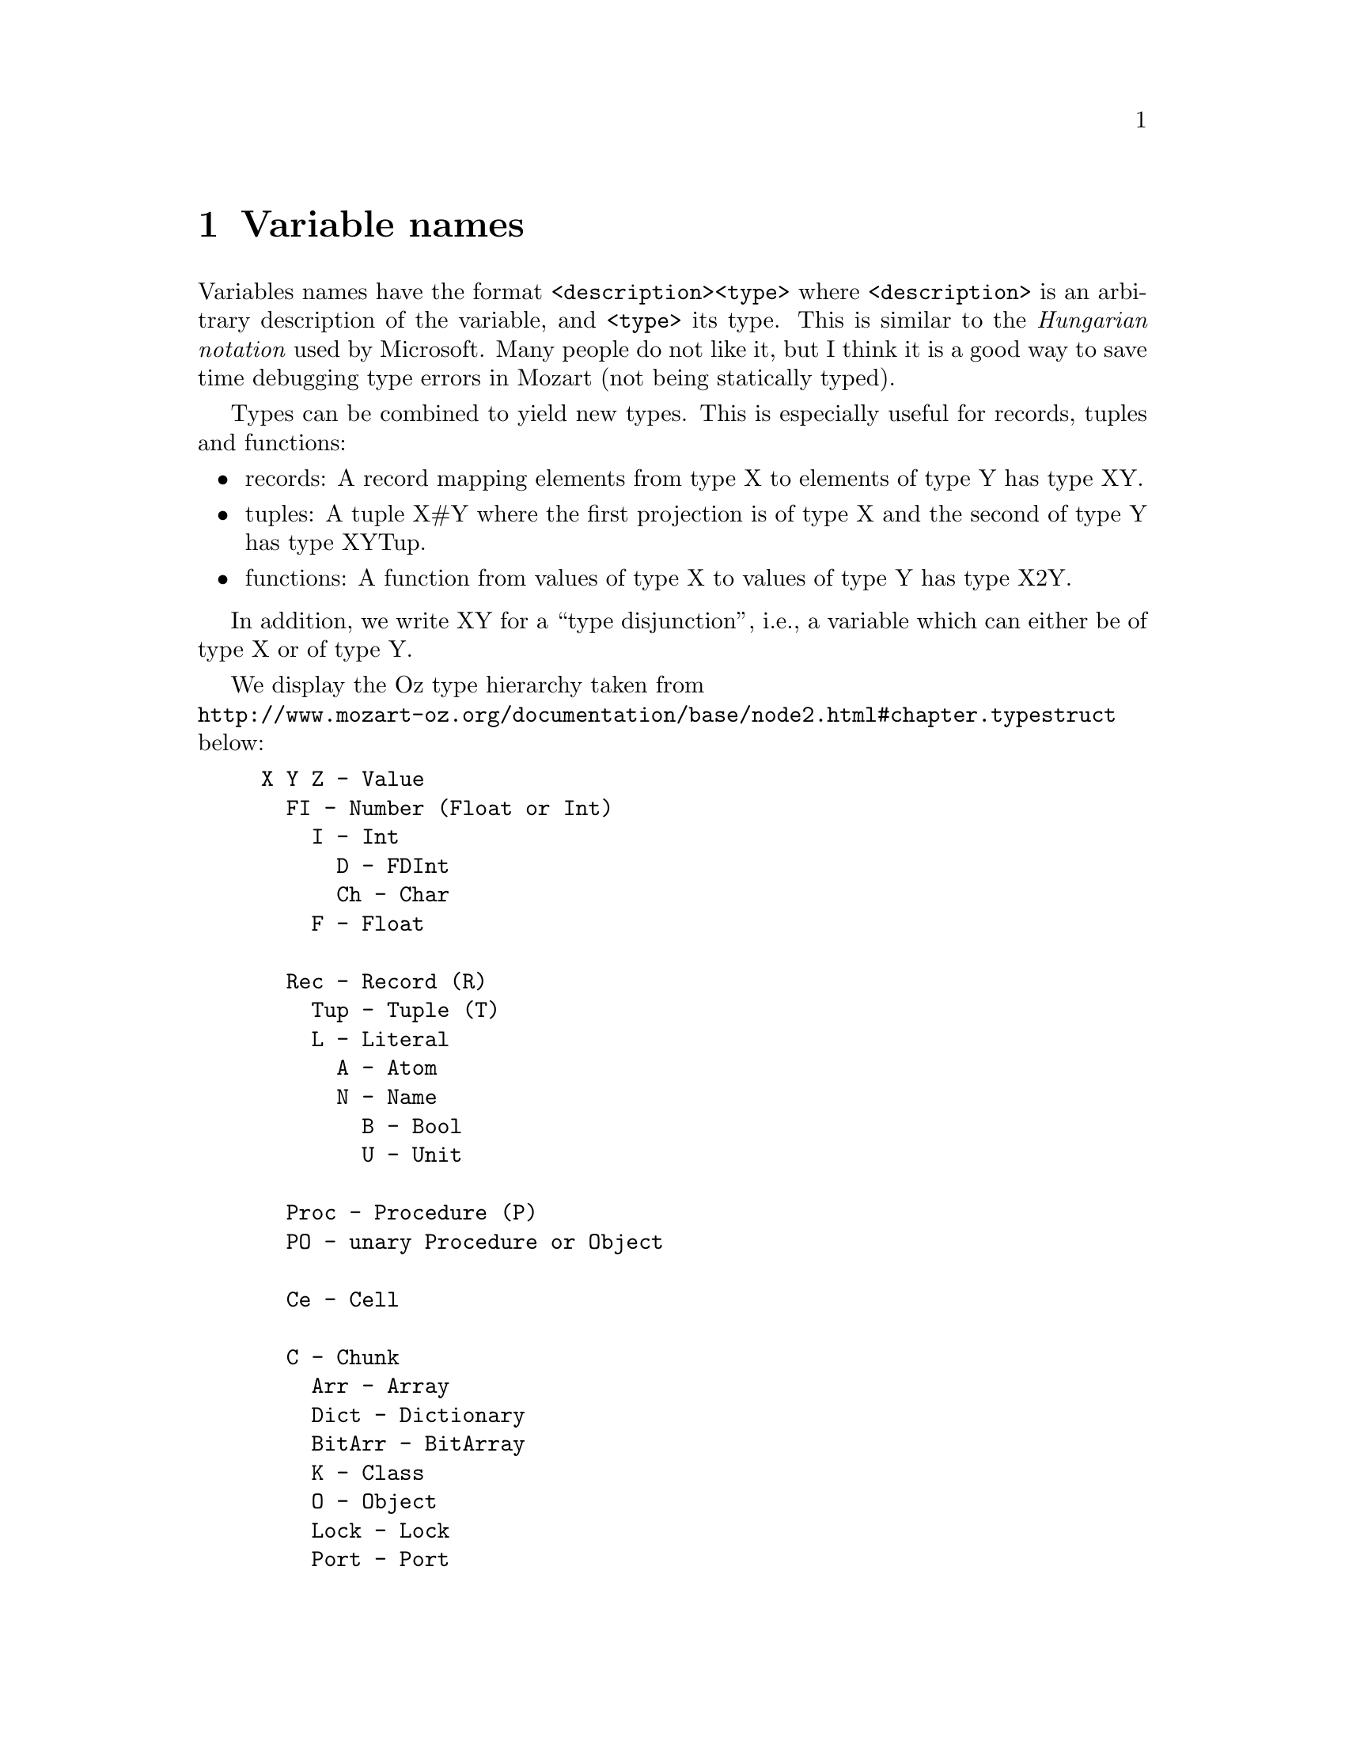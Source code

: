 @chapter Variable names
Variables names have the format @code{<description><type>} where
@code{<description>} is an arbitrary description of the variable, and
@code{<type>} its type. This is similar to the @emph{Hungarian notation}
@cindex Hungarian
@cindex notation
used by Microsoft. Many people do not like it, but I think it is a
good way to save time debugging type errors in Mozart (not being
statically typed).

Types can be combined to yield new types. This is especially useful for
records, tuples and functions:

@itemize @bullet
@item records: A record mapping elements from type X to elements of type Y has
type XY.
@item tuples: A tuple X#Y where the first projection is of type X and the second of
type Y has type XYTup.
@item functions: A function from values of type X to values of type Y has type
X2Y.
@end itemize

In addition, we write XY for a ``type disjunction'', i.e., a variable
which can either be of type X or of type Y.

We display the Oz type hierarchy taken from@*
@uref{http://www.mozart-oz.org/documentation/base/node2.html#chapter.typestruct}
below:

@example
X Y Z - Value
  FI - Number (Float or Int)
    I - Int
      D - FDInt
      Ch - Char
    F - Float

  Rec - Record (R)
    Tup - Tuple (T)
    L - Literal
      A - Atom
      N - Name
        B - Bool
        U - Unit

  Proc - Procedure (P)
  PO - unary Procedure or Object

  Ce - Cell

  C - Chunk
    Arr - Array
    Dict - Dictionary
    BitArr - BitArray
    K - Class
    O - Object
    Lock - Lock
    Port - Port
@end example

The types used in the XDK are based on the type hierarchy above. Here
they are:

@example
Attribute - XML attribute
A - atom
Arr - array
B - bool
ByteS - byte string
BitS - bit string
BitArr - bit array
Bot - (SL) lattice bottom value
C - chunk
Ce - cell
Ch - char
CIDA - class ID (atom)
CIDCIL - class ID (IL constant)
CIL - IL constant
CA - (A) principle constraint name
Co - lattice fd/fs variable count
Coord - coordinate
D - finite domain
Desc - expression description
Dict - dictionary
DIDA - dimension ID (atom)
DIDCIL - dimension ID (IL constant)
Dimension - (SL) a dimension
DVA - (A) dimension variable
DSpec - specification of a finite domain
Element - XML element
Entry - (SL) an entry
Entries - (SLs) a list of entries
E - exception
F - float
FI - number (float or integer)
File - file
Functor - functor
Handler - resolve handler
I - integer
IDA - any ID (atom)
IDCIL - any ID (IL constant)
IL - intermediate language (IL) expression
ILDist - IL expression after Distributor.oz
ILEnc - IL expression after Encoder.oz
ILCh - IL expression after TypeChecker.oz
ILTCo - IL expression after TypeCollector.oz
IIL - IL integer
K - class
Lock - lock
L - literal
Lat - Lattice abstract data type
LI - feature (literal or integer)
M - finite set
MSpec - specification of a finite set
N - name
O - object
OIDA - output ID
OL - output language (OL) expression
On - (N) output name
PIDA - principle ID (atom)
PIDCIL - principle ID (IL constant)
SL - solver language (SL) expression
SLC - SL after Compiler.oz
SLE - SL after Encoder.oz (stateless)
Pn - (N) principle name
Port - port
Principle - (SL) principle
Proc - procedure
Prof - profile
PO - unary procedure or object
Rec - record
S - string
Sem - sem feature value
Spc - space
Str - Stream
Sym - sym feature value
Term - expression
TIDA - type ID (atom)
TIDCIL - type ID (IL constant)
TkDEdges - edges
TkDOptions - options
TkDNodes - nodes
Tkvar - Tk-variable
Tn - (N) type name
Token - token
Top - (SL) lattice top value
Tup - tuple
U - unit
UL - user language expression
Url - URL record
UrlV - virtual string representing a URL
V - virtual string
W - Tk-widget
Win - Tk-toplevel widget (= window)
X - any type
Xs - list of X elements
Y - any type
Z - any type
@end example

